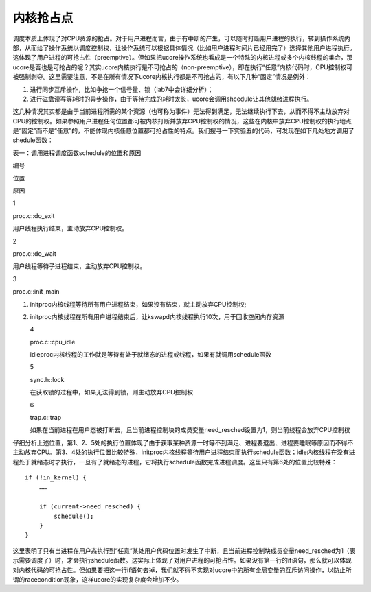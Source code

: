 内核抢占点
==========

调度本质上体现了对CPU资源的抢占。对于用户进程而言，由于有中断的产生，可以随时打断用户进程的执行，转到操作系统内部，从而给了操作系统以调度控制权，让操作系统可以根据具体情况（比如用户进程时间片已经用完了）选择其他用户进程执行。这体现了用户进程的可抢占性（preemptive）。但如果把ucore操作系统也看成是一个特殊的内核进程或多个内核线程的集合，那ucore是否也是可抢占的呢？其实ucore内核执行是不可抢占的（non-preemptive），即在执行“任意”内核代码时，CPU控制权可被强制剥夺。这里需要注意，不是在所有情况下ucore内核执行都是不可抢占的，有以下几种“固定”情况是例外：

1. 进行同步互斥操作，比如争抢一个信号量、锁（lab7中会详细分析）；
2. 进行磁盘读写等耗时的异步操作，由于等待完成的耗时太长，ucore会调用shcedule让其他就绪进程执行。

这几种情况其实都是由于当前进程所需的某个资源（也可称为事件）无法得到满足，无法继续执行下去，从而不得不主动放弃对CPU的控制权。如果参照用户进程任何位置都可被内核打断并放弃CPU控制权的情况，这些在内核中放弃CPU控制权的执行地点是“固定”而不是“任意”的，不能体现内核任意位置都可抢占性的特点。我们搜寻一下实验五的代码，可发现在如下几处地方调用了shedule函数：

表一：调用进程调度函数schedule的位置和原因

.. raw:: html

   <table>

.. raw:: html

   <tr>

.. raw:: html

   <td>

编号

.. raw:: html

   </td>

.. raw:: html

   <td>

位置

.. raw:: html

   </td>

.. raw:: html

   <td>

原因

.. raw:: html

   </td>

.. raw:: html

   </tr>

.. raw:: html

   <tr>

.. raw:: html

   <td>

1

.. raw:: html

   </td>

.. raw:: html

   <td>

proc.c::do_exit

.. raw:: html

   </td>

.. raw:: html

   <td>

用户线程执行结束，主动放弃CPU控制权。

.. raw:: html

   </td>

.. raw:: html

   </tr>

.. raw:: html

   <tr>

.. raw:: html

   <td>

2

.. raw:: html

   </td>

.. raw:: html

   <td>

proc.c::do_wait

.. raw:: html

   </td>

.. raw:: html

   <td>

用户线程等待子进程结束，主动放弃CPU控制权。

.. raw:: html

   </td>

.. raw:: html

   </tr>

.. raw:: html

   <tr>

.. raw:: html

   <td>

3

.. raw:: html

   </td>

.. raw:: html

   <td>

proc.c::init_main

.. raw:: html

   </td>

.. raw:: html

   <td>

1. initproc内核线程等待所有用户进程结束，如果没有结束，就主动放弃CPU控制权;
2. initproc内核线程在所有用户进程结束后，让kswapd内核线程执行10次，用于回收空闲内存资源

   .. raw:: html

      </td>

   .. raw:: html

      </tr>

   .. raw:: html

      <tr>

   .. raw:: html

      <td>

   4

   .. raw:: html

      </td>

   .. raw:: html

      <td>

   proc.c::cpu_idle

   .. raw:: html

      </td>

   .. raw:: html

      <td>

   idleproc内核线程的工作就是等待有处于就绪态的进程或线程，如果有就调用schedule函数

   .. raw:: html

      </td>

   .. raw:: html

      </tr>

   .. raw:: html

      <tr>

   .. raw:: html

      <td>

   5

   .. raw:: html

      </td>

   .. raw:: html

      <td>

   sync.h::lock

   .. raw:: html

      </td>

   .. raw:: html

      <td>

   在获取锁的过程中，如果无法得到锁，则主动放弃CPU控制权

   .. raw:: html

      </td>

   .. raw:: html

      </tr>

   .. raw:: html

      <tr>

   .. raw:: html

      <td>

   6

   .. raw:: html

      </td>

   .. raw:: html

      <td>

   trap.c::trap

   .. raw:: html

      </td>

   .. raw:: html

      <td>

   如果在当前进程在用户态被打断去，且当前进程控制块的成员变量need_resched设置为1，则当前线程会放弃CPU控制权

   .. raw:: html

      </td>

   .. raw:: html

      </tr>

   .. raw:: html

      </table>

仔细分析上述位置，第1、2、5处的执行位置体现了由于获取某种资源一时等不到满足、进程要退出、进程要睡眠等原因而不得不主动放弃CPU。第3、4处的执行位置比较特殊，initproc内核线程等待用户进程结束而执行schedule函数；idle内核线程在没有进程处于就绪态时才执行，一旦有了就绪态的进程，它将执行schedule函数完成进程调度。这里只有第6处的位置比较特殊：

::

   if (!in_kernel) {
       ……

       if (current->need_resched) {
           schedule();
       }
   }

这里表明了只有当进程在用户态执行到“任意”某处用户代码位置时发生了中断，且当前进程控制块成员变量need_resched为1（表示需要调度了）时，才会执行shedule函数。这实际上体现了对用户进程的可抢占性。如果没有第一行的if语句，那么就可以体现对内核代码的可抢占性。但如果要把这一行if语句去掉，我们就不得不实现对ucore中的所有全局变量的互斥访问操作，以防止所谓的racecondition现象，这样ucore的实现复杂度会增加不少。
